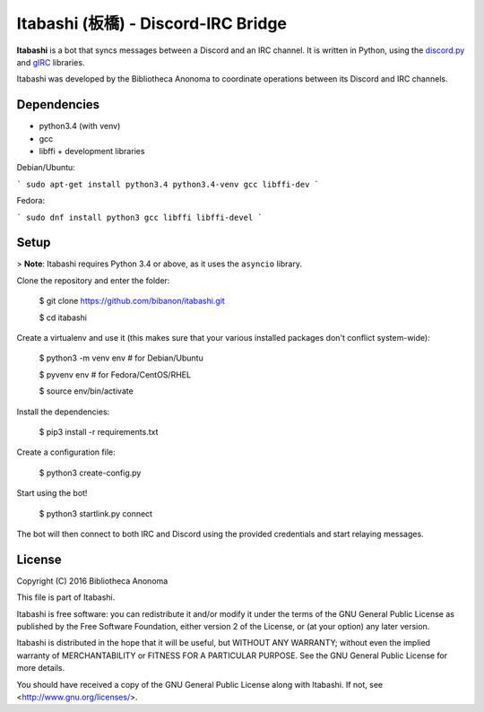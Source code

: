 Itabashi (板橋) - Discord-IRC Bridge
====================================

**Itabashi** is a bot that syncs messages between a Discord and an IRC channel. It is written in Python, using the `discord.py <https://github.com/Rapptz/discord.py>`_ and `gIRC <https://github.com/DanielOaks/girc>`_ libraries.

Itabashi was developed by the Bibliotheca Anonoma to coordinate operations between its Discord and IRC channels.

Dependencies
------------

* python3.4 (with venv)
* gcc
* libffi + development libraries

Debian/Ubuntu:

```
sudo apt-get install python3.4 python3.4-venv gcc libffi-dev
```

Fedora:

```
sudo dnf install python3 gcc libffi libffi-devel
```

Setup
-----

> **Note**: Itabashi requires Python 3.4 or above, as it uses the ``asyncio`` library.

Clone the repository and enter the folder:

    $ git clone https://github.com/bibanon/itabashi.git

    $ cd itabashi

Create a virtualenv and use it (this makes sure that your various installed packages don't conflict system-wide):

    $ python3 -m venv env # for Debian/Ubuntu
    
    $ pyvenv env          # for Fedora/CentOS/RHEL

    $ source env/bin/activate

Install the dependencies:

    $ pip3 install -r requirements.txt

Create a configuration file:

    $ python3 create-config.py

Start using the bot!

    $ python3 startlink.py connect

The bot will then connect to both IRC and Discord using the provided credentials and start relaying messages.


License
-------

Copyright (C) 2016 Bibliotheca Anonoma

This file is part of Itabashi.

Itabashi is free software: you can redistribute it and/or modify
it under the terms of the GNU General Public License as published by
the Free Software Foundation, either version 2 of the License, or
(at your option) any later version.

Itabashi is distributed in the hope that it will be useful,
but WITHOUT ANY WARRANTY; without even the implied warranty of
MERCHANTABILITY or FITNESS FOR A PARTICULAR PURPOSE.  See the
GNU General Public License for more details.

You should have received a copy of the GNU General Public License
along with Itabashi. If not, see <http://www.gnu.org/licenses/>.
